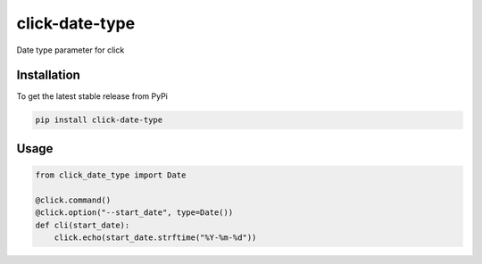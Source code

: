 click-date-type
===============

Date type parameter for click

Installation
------------

To get the latest stable release from PyPi

.. code-block:: bash

    pip install click-date-type

Usage
-----

.. code-block:: python

    from click_date_type import Date

    @click.command()
    @click.option("--start_date", type=Date())
    def cli(start_date):
        click.echo(start_date.strftime("%Y-%m-%d"))
